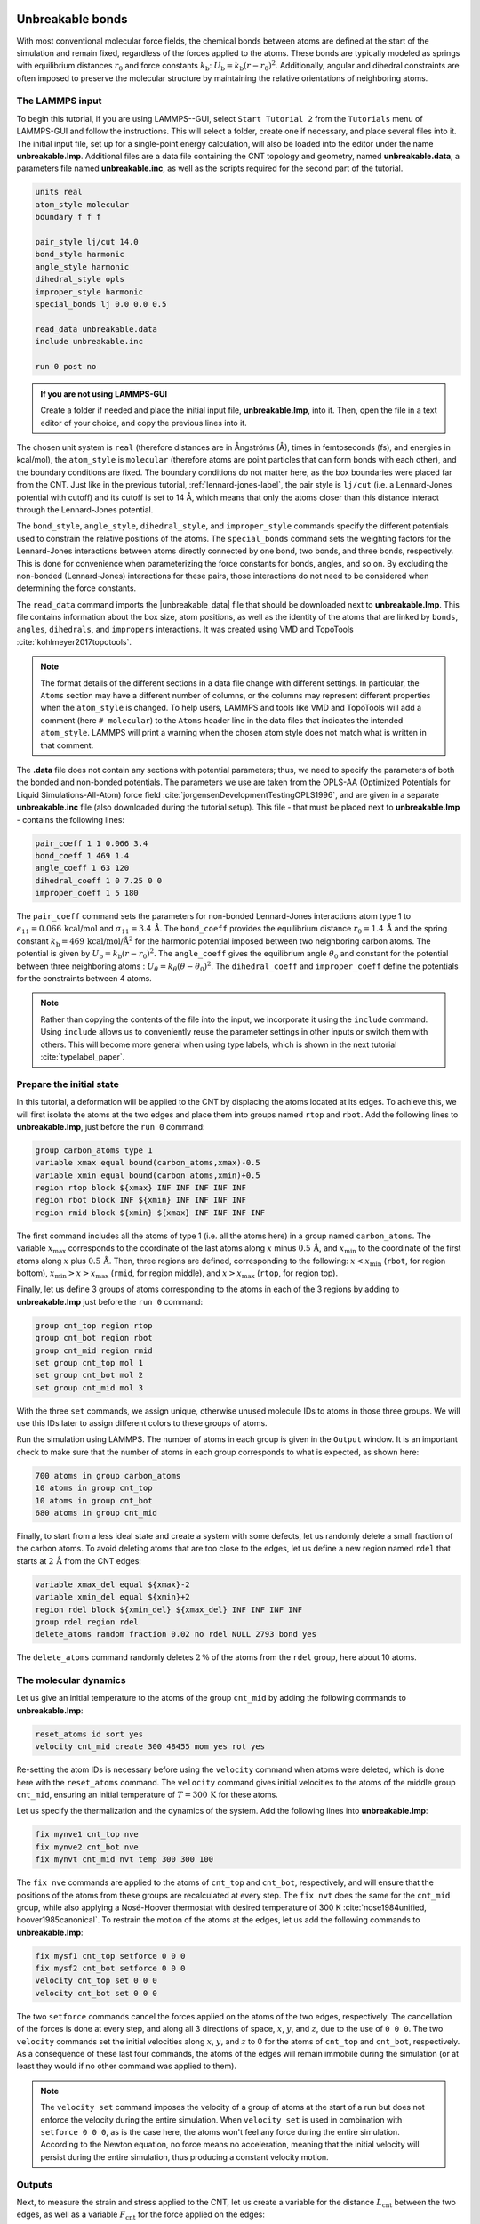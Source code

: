 Unbreakable bonds
=================

With most conventional molecular force fields, the chemical bonds between
atoms are defined at the start of the simulation and remain fixed, regardless
of the forces applied to the atoms.  These bonds are typically modeled as springs
with equilibrium distances :math:`r_0` and force constants :math:`k_\text{b}`:
:math:`U_\text{b} = k_\text{b} \left( r - r_0 \right)^2`.  Additionally, angular and
dihedral constraints are often imposed to preserve the molecular structure
by maintaining the relative orientations of neighboring atoms.

The LAMMPS input
----------------

To begin this tutorial, if you are using LAMMPS--GUI, select
``Start Tutorial 2`` from the ``Tutorials`` menu of LAMMPS-GUI
and follow the instructions. This will select a folder, create one if
necessary, and place several files into it.  The initial input file,
set up for a single-point energy calculation, will also be loaded into
the editor under the name **unbreakable.lmp**.  Additional files
are a data file containing the CNT topology and geometry, named
**unbreakable.data**, a parameters file named **unbreakable.inc**, as well as
the scripts required for the second part of the tutorial. 

.. code-block:: lammps

    units real
    atom_style molecular
    boundary f f f

    pair_style lj/cut 14.0
    bond_style harmonic
    angle_style harmonic
    dihedral_style opls
    improper_style harmonic
    special_bonds lj 0.0 0.0 0.5

    read_data unbreakable.data
    include unbreakable.inc

    run 0 post no

.. admonition:: If you are not using LAMMPS-GUI
    :class: gui

    Create a folder if needed and
    place the initial input file, **unbreakable.lmp**, into it. Then, open the 
    file in a text editor of your choice, and copy the previous lines into it.

The chosen unit system is ``real`` (therefore distances are in
Ångströms (Å), times in femtoseconds (fs), and energies in kcal/mol), the
``atom_style`` is ``molecular`` (therefore atoms are point
particles that can form bonds with each other), and the boundary
conditions are fixed.  The boundary conditions do not matter here, as
the box boundaries were placed far from the CNT.  Just like in the
previous tutorial, :ref:`lennard-jones-label`,
the pair style is ``lj/cut`` (i.e. a Lennard-Jones potential with
cutoff) and its cutoff is set to 14 Å, which means that only the
atoms closer than this distance interact through the Lennard-Jones
potential.

The ``bond_style``, ``angle_style``, ``dihedral_style``, and ``improper_style``
commands specify the different potentials used to constrain the relative
positions of the atoms.  The ``special_bonds`` command sets the weighting factors
for the Lennard-Jones interactions between atoms directly connected by
one bond, two bonds, and three bonds, respectively.  This is done for
convenience when parameterizing the force constants for bonds, angles, and
so on.  By excluding the non-bonded (Lennard-Jones) interactions for
these pairs, those interactions do not need to be considered when determining
the force constants.

The ``read_data`` command imports the |unbreakable_data|
file that should be downloaded next to **unbreakable.lmp**. This file contains information about the box size, atom positions,
as well as the identity of the atoms that are linked by ``bonds``, ``angles``,
``dihedrals``, and ``impropers`` interactions. It was created using VMD and TopoTools
:cite:`kohlmeyer2017topotools`.

.. |unbreakable_data| raw:: html

   <a href="../../../../../.dependencies/lammpstutorials-inputs/tutorial2/unbreakable.data" target="_blank">unbreakable.data</a>

.. admonition:: Note
    :class: non-title-info

    The format details of the different sections in a data file change with different
    settings.  In particular, the ``Atoms`` section may have a different number of
    columns, or the columns may represent different properties when the ``atom_style``
    is changed.  To help users, LAMMPS and tools like VMD and TopoTools will add a
    comment (here ``# molecular``) to the ``Atoms`` header line in the data files that
    indicates the intended ``atom_style``.  LAMMPS will print a warning when the chosen
    atom style does not match what is written in that comment.

The **.data** file does not contain any sections with potential parameters; thus,  
we need to specify the parameters of both the bonded and  
non-bonded potentials.  The parameters we use are taken  
from the OPLS-AA (Optimized Potentials for Liquid Simulations-All-Atom)  
force field :cite:`jorgensenDevelopmentTestingOPLS1996`, and are given  
in a separate **unbreakable.inc** file (also downloaded during  
the tutorial setup).  This file - that must be placed  
next to **unbreakable.lmp** - contains the following lines:

.. code-block:: lammps

    pair_coeff 1 1 0.066 3.4
    bond_coeff 1 469 1.4
    angle_coeff 1 63 120
    dihedral_coeff 1 0 7.25 0 0
    improper_coeff 1 5 180

The ``pair_coeff`` command sets the parameters for non-bonded  
Lennard-Jones interactions atom type 1 to  
:math:`\epsilon_{11} = 0.066 \, \text{kcal/mol}` and  
:math:`\sigma_{11} = 3.4 \, \text{Å}`.  The ``bond_coeff`` provides  
the equilibrium distance :math:`r_0 = 1.4 \, \text{Å}` and the  
spring constant :math:`k_\text{b} = 469 \, \text{kcal/mol/Å}^2` for the  
harmonic potential imposed between two neighboring carbon atoms.  The potential  
is given by :math:`U_\text{b} = k_\text{b} ( r - r_0)^2`.  The  
``angle_coeff`` gives the equilibrium angle :math:`\theta_0` and  
constant for the potential between three neighboring atoms :  
:math:`U_\theta = k_\theta ( \theta - \theta_0)^2`.  The  
``dihedral_coeff`` and ``improper_coeff`` define the potentials  
for the constraints between 4 atoms.

.. admonition:: Note
    :class: non-title-info

    Rather than copying the contents of the file into the input, we  
    incorporate it using the ``include`` command.  Using ``include`` allows  
    us to conveniently reuse the parameter settings  
    in other inputs or switch them with others.  This will become more general  
    when using type labels, which is shown in the next  
    tutorial :cite:`typelabel_paper`.  

Prepare the initial state
-------------------------

In this tutorial, a deformation will be applied to the CNT by displacing  
the atoms located at its edges.  To achieve this, we will first isolate the  
atoms at the two edges and place them into groups named ``rtop`` and  
``rbot``.  Add the following lines to **unbreakable.lmp**,  
just before the ``run 0`` command:

.. code-block:: lammps

    group carbon_atoms type 1
    variable xmax equal bound(carbon_atoms,xmax)-0.5
    variable xmin equal bound(carbon_atoms,xmin)+0.5
    region rtop block ${xmax} INF INF INF INF INF
    region rbot block INF ${xmin} INF INF INF INF
    region rmid block ${xmin} ${xmax} INF INF INF INF

The first command includes all the atoms of type 1 (i.e. all the atoms here)  
in a group named ``carbon_atoms``.
The variable :math:`x_\text{max}` corresponds to the coordinate of the  
last atoms along :math:`x` minus :math:`0.5 \, \text{Å}`, and :math:`x_\text{min}` to the coordinate  
of the first atoms along :math:`x` plus :math:`0.5 \, \text{Å}`.  Then, three regions are defined,  
corresponding to the following: :math:`x < x_\text{min}` (``rbot``, for region  
bottom), :math:`x_\text{min} > x > x_\text{max}` (``rmid``, for region middle),  
and :math:`x > x_\text{max}` (``rtop``, for region top).


Finally, let us define 3 groups of atoms corresponding to the atoms
in each of the 3 regions by adding to **unbreakable.lmp**
just before the ``run 0`` command:

.. code-block:: lammps

    group cnt_top region rtop
    group cnt_bot region rbot
    group cnt_mid region rmid
    set group cnt_top mol 1
    set group cnt_bot mol 2
    set group cnt_mid mol 3

With the three ``set`` commands, we assign unique, otherwise unused
molecule IDs to atoms in those three groups.  We will use this IDs later to
assign different colors to these groups of atoms.

Run the simulation using LAMMPS.  The number of atoms in each group is given in
the ``Output`` window.  It is an important check to make sure that the number
of atoms in each group corresponds to what is expected, as shown here:

.. code-block:: lammps

    700 atoms in group carbon_atoms
    10 atoms in group cnt_top
    10 atoms in group cnt_bot
    680 atoms in group cnt_mid

Finally, to start from a less ideal state and create a system with some defects,
let us randomly delete a small fraction of the carbon atoms.  To avoid deleting
atoms that are too close to the edges, let us define a new region named ``rdel``
that starts at :math:`2 \, \text{Å}` from the CNT edges:

.. code-block:: lammps

    variable xmax_del equal ${xmax}-2
    variable xmin_del equal ${xmin}+2
    region rdel block ${xmin_del} ${xmax_del} INF INF INF INF
    group rdel region rdel
    delete_atoms random fraction 0.02 no rdel NULL 2793 bond yes

The ``delete_atoms`` command randomly deletes :math:`2\,\%` of the atoms from
the ``rdel`` group, here about 10 atoms.

The molecular dynamics
----------------------

Let us give an initial temperature to the atoms of the group ``cnt_mid``  
by adding the following commands to **unbreakable.lmp**:

.. code-block:: lammps

   reset_atoms id sort yes
   velocity cnt_mid create 300 48455 mom yes rot yes

Re-setting the atom IDs is necessary before using the ``velocity`` command  
when atoms were deleted, which is done here with the ``reset_atoms`` command.  
The ``velocity`` command gives initial velocities to the atoms of the middle  
group ``cnt_mid``, ensuring an initial temperature of :math:`T = 300\,\text{K}`  
for these atoms.

Let us specify the thermalization and the dynamics of the system.  Add the following
lines into **unbreakable.lmp**:

.. code-block:: lammps

    fix mynve1 cnt_top nve
    fix mynve2 cnt_bot nve
    fix mynvt cnt_mid nvt temp 300 300 100

The ``fix nve`` commands are applied to the atoms of ``cnt_top`` and  
``cnt_bot``, respectively, and will ensure that the positions of the atoms  
from these groups are recalculated at every step.  The ``fix nvt`` does the  
same for the ``cnt_mid`` group, while also applying a Nosé-Hoover thermostat  
with desired temperature of 300 K :cite:`nose1984unified, hoover1985canonical`.  
To restrain the motion of the atoms at the edges, let us add the following  
commands to **unbreakable.lmp**:

.. code-block:: lammps

   fix mysf1 cnt_top setforce 0 0 0
   fix mysf2 cnt_bot setforce 0 0 0
   velocity cnt_top set 0 0 0
   velocity cnt_bot set 0 0 0

The two ``setforce`` commands cancel the forces applied on the atoms of the  
two edges, respectively.  The cancellation of the forces is done at every step,  
and along all 3 directions of space, :math:`x`, :math:`y`, and :math:`z`, due to the use of  
``0 0 0``.  The two ``velocity`` commands set the initial velocities  
along :math:`x`, :math:`y`, and :math:`z` to 0 for the atoms of ``cnt_top`` and  
``cnt_bot``, respectively.  As a consequence of these last four commands,  
the atoms of the edges will remain immobile during the simulation (or at least  
they would if no other command was applied to them).

.. admonition:: Note
    :class: non-title-info

    The ``velocity set`` command imposes the velocity of a group of atoms at the start of a run but does  
    not enforce the velocity during the entire simulation.  When ``velocity set`` is used in combination with  
    ``setforce 0 0 0``, as is the case here, the atoms won't feel any force during the entire simulation.  
    According to the Newton equation, no force means no acceleration, meaning that the initial velocity  
    will persist during the entire simulation, thus producing a constant velocity motion.

Outputs
-------

Next, to measure the strain and stress applied to the CNT, let us create a  
variable for the distance :math:`L_\text{cnt}` between the two edges,  
as well as a variable :math:`F_\text{cnt}` for the force applied on the edges:

.. code-block:: lammps

   variable Lcnt equal xcm(cnt_top,x)-xcm(cnt_bot,x)
   variable Fcnt equal f_mysf1[1]-f_mysf2[1]

Here, the force is extracted from the fixes ``mysf1`` and ``mysf2``  
using ``f_`` , similarly to the use of ``v_`` to call a variable,  
and ``c_`` to call a compute, as seen in :ref:`lennard-jones-label`.

Let us also add a ``dump image`` command to visualize the system every 500 steps:

.. code-block:: lammps

    dump viz all image 500 myimage-*.ppm element type size 1000 400 zoom 6 shiny 0.3 fsaa yes &
        bond atom 0.8 view 0 90 box no 0.0 axes no 0.0 0.0  
    dump_modify viz pad 9 backcolor white adiam 1 0.85 bdiam 1 1.0

Let us run a small equilibration step to bring the system to the required  
temperature before applying any deformation.  Replace the ``run 0 post no``  
command in **unbreakable.lmp** with the following lines:

.. code-block:: lammps

   compute Tmid cnt_mid temp  
   thermo 100  
   thermo_style custom step temp etotal v_Lcnt v_Fcnt  
   thermo_modify temp Tmid line yaml  

   timestep 1.0  
   run 5000

With the ``thermo_modify`` command, we specify to LAMMPS that the  
temperature :math:`T_\mathrm{mid}` of the middle group, ``cnt_mid``,  
must be outputted, instead of the temperature of the entire system.  
This choice is motivated by the presence of frozen parts with an effective temperature of :math:`0~\text{K}`,  
which makes the average temperature of the entire system less relevant.  
The ``thermo_modify`` command also imposes the use of the YAML format that can easily be read by  
Python (see below).

Let us impose a constant velocity deformation on the CNT  
by combining the ``velocity set`` command with previously defined  
``fix setforce``.  Add the following lines in the **unbreakable.lmp**  
file, right after the last ``run 5000`` command:

.. code-block:: lammps

   velocity cnt_top set 0.0005 0 0  
   velocity cnt_bot set -0.0005 0 0  

   run 10000

The chosen velocity for the deformation is :math:`100\,\text{m/s}`, or  
:math:`0.001\,\text{Å/fs}`. Run the simulation using LAMMPS.  As can be seen
from the variable :math:`L_\text{cnt}`, the length
of the CNT increases linearly over time for :math:`t > 5\,\text{ps}`,
as expected from the imposed constant velocity.  What you observe in the `Slide Show`
windows should resemble the figure below.  

.. figure:: figures/colored-edge-def-dark.png
    :class: only-dark
    :alt: Evolution of the CNT energy

.. figure:: figures/colored-edge-def-light.png
    :class: only-light
    :alt: Evolution of the CNT energy

    The unbreakable CNT before (top) and after deformation (bottom).

The total energy of the system
shows a non-linear increase with :math:`t` once the deformation starts, which is expected
from the typical dependency of bond energy with bond distance,
:math:`U_\text{b} = k_\text{b} \left( r - r_0 \right)^2`.

.. figure:: figures/CNT-unbreakable-length-energy-dm.png
    :class: only-dark
    :alt: Evolution of the CNT energy

.. figure:: figures/CNT-unbreakable-length-energy.png
    :class: only-light
    :alt: Evolution of the CNT energy

..  container:: figurelegend

    Figure: a) Evolution of the length :math:`L_\text{cnt}` of the CNT with time.  
    The CNT starts deforming at :math:`t = 5\,\text{ps}`, and :math:`L_\text{cnt-0}` is the  
    CNT initial length.  b) Evolution of the total energy :math:`E` of the system with time :math:`t`.  
    Here, the potential is OPLS-AA, and the CNT is unbreakable.

Importing YAML log file into Python
-----------------------------------

Let us import the simulation data into Python, and generate a stress-strain curve.
Here, the stress is defined as :math:`F_\text{cnt}/A_\text{cnt}`,
where :math:`A_\text{cnt} = \pi r_\text{cnt}^2` is the surface area of the
CNT, and :math:`r_\text{cnt}=5.2\,\text{Å}` the CNT radius.  The strain is defined
as :math:`(L_\text{cnt}-L_\text{cnt-0})/L_\text{cnt-0}`, where :math:`L_\text{cnt-0}` is the initial CNT length.

Right-click inside the ``Output`` window, and select
``Export YAML data to file``.  Call the output **unbreakable.yaml**, and save
it within the same folder as the input files, where a Python script named |yaml_reader| should also
be located.  When executed using Python, this .py file first imports
the **unbreakable.yaml** file.  Then, a certain pattern is
identified and stored as a string character named ``docs``.  The string is
then converted into a list, and :math:`F_\text{cnt}` and :math:`L_\text{cnt}`
are extracted.  The stress and strain are then calculated, and the result
is saved in a data file named **unbreakable.dat** using
the NumPy ``savetxt`` function.  ``thermo[0]`` can be used to access the
information from the first minimization run, and ``thermo[1]`` to access the
information from the second MD run.  The data extracted from
the **unbreakable.yaml** file can then be used to plot the stress-strain curve.

.. |yaml_reader| raw:: html

   <a href="../../../../../.dependencies/lammpstutorials-inputs/tutorial2/unbreakable-yaml-reader.py" target="_blank">unbreakable-yaml-reader.py</a>

.. figure:: figures/CNT-unbreakable-stress-strain-dm.png
    :class: only-dark
    :alt: Evolution of the carbon nanotube stress strain as calculated with LAMMPS

.. figure:: figures/CNT-unbreakable-stress-strain.png
    :class: only-light
    :alt: Evolution of the carbon nanotube stress strain as calculated with LAMMPS

..  container:: figurelegend

    Figure: Stress applied on the CNT during deformation, :math:`F_\text{cnt}/A_\text{cnt}`,
    where :math:`F_\text{cnt}` is the force and :math:`A_\text{cnt}` the CNT surface area,
    as a function of the strain, :math:`\Delta L_\text{cnt} = (L_\text{cnt}-L_\text{cnt-0})/L_\text{cnt-0}`,
    where :math:`L_\text{cnt}` is the CNT length and :math:`L_\text{cnt-0}` the CNT initial length.
    Here, the potential is OPLS-AA, and the CNT is unbreakable.

Breakable bonds
===============

When using a conventional molecular force field, as we have just done,
the bonds between the atoms are non-breakable.  Let us perform a similar
simulation and deform a small CNT again, but this time with a reactive
force field that allows bonds to break if the applied deformation is
large enough.

Input file initialization
-------------------------

Open the input named |breakable_lmp|
that should have been downloaded next to **unbreakable.lmp** during
the tutorial setup.  There are only a few differences with the previous
input.  First, the AIREBO force field requires the ``metal`` units
setting instead of ``real`` for OPLS-AA.  A second difference is
the use of ``atom_style atomic`` instead of
``molecular``, since no explicit bond information is required with
AIREBO.  The following commands are setting up the AIREBO force field:

.. code-block:: lammps

    pair_style airebo 3.0
    pair_coeff * * CH.airebo C

Here, |CH_airebo| is the file containing the parameters for AIREBO,
and must be placed next to **breakable.lmp**.

.. |breakable_lmp| raw:: html

    <a href="../../../../../.dependencies/lammpstutorials-inputs/tutorial2/breakable.lmp" target="_blank">breakable.lmp</a>

.. |CH_airebo| raw:: html

    <a href="../../../../../.dependencies/lammpstutorials-inputs/tutorial2/CH.airebo" target="_blank">CH.airebo</a>

.. admonition:: Note
    :class: non-title-info

    With ``metal`` units, time values are in units of picoseconds
    (:math:`10^{-12}\,\text{s}`) instead of femtoseconds (:math:`10^{-15}\,\text{s}`) in the case of
    ``real`` units. It is important to keep this in mind when
    setting parameters that are expressed in units containing time, such as
    the timestep or the time constant of a thermostat, or velocities.

Since bonds, angles, and dihedrals do not need to be explicitly set when
using AIREBO, some simplification must be made to the **.data**
file.  The new **.data** file is named |breakable_data|
and must be placed within the same folder as the input file.  Just like
**unbreakable.data**, the **breakable.data** contains the
information required for placing the atoms in the box, but no
bond/angle/dihedral information.  Another difference between the
**unbreakable.data** and **breakable.data** files is that,
here, a larger distance of :math:`120~\text{Å}` was used for the box size along
the :math:`x`-axis, to allow for larger deformation of the CNT.

.. |breakable_data| raw:: html

    <a href="../../../../../.dependencies/lammpstutorials-inputs/tutorial2/breakable.data" target="_blank">breakable.data</a>

Start the simulation
--------------------

Here, let us perform a similar deformation as the previous one.
In **breakable.lmp**, replace the ``run 0 post no`` line with:

.. code-block:: lammps

    fix mysf1 cnt_bot setforce 0 0 0
    fix mysf2 cnt_top setforce 0 0 0
    velocity cnt_bot set 0 0 0
    velocity cnt_top set 0 0 0

    variable Lcnt equal xcm(cnt_top,x)-xcm(cnt_bot,x)
    variable Fcnt equal f_mysf1[1]-f_mysf2[1]

    dump viz all image 500 myimage.*.ppm type type size 1000 400 zoom 4 shiny 0.3 adiam 1.5 box no 0.01 view 0 90 shiny 0.1 fsaa yes
    dump_modify viz pad 5 backcolor white acolor 1 gray

    compute Tmid cnt_mid temp
    thermo 100
    thermo_style custom step temp etotal v_Lcnt v_Fcnt
    thermo_modify temp Tmid line yaml

    timestep 0.0005
    run 10000

Note the relatively small timestep of :math:`0.0005`\,ps (:math:`= 0.5`\,fs) used.  Reactive force
fields like AIREBO usually require a smaller timestep than conventional ones.  When running
**breakable.lmp** with LAMMPS, you can see that the temperature deviates
from the target temperature of :math:`300\,\text{K}` at the start of the equilibration,
but that after a few steps, it reaches the target value.

.. admonition:: Note
    :class: non-title-info

    Bonds cannot be displayed by the ``dump image`` when using
    the ``atom_style atomic``, as it contains no bonds. A
    tip for displaying bonds with the
    present system using LAMMPS is provided at the end of the tutorial.
    You can also use external tools like VMD or OVITO (see the
    tip for tutorial 3).

Launch the deformation
----------------------

After equilibration, let us set the velocity of the edges equal to
:math:`75~\text{m/s}` (or :math:`0.75~\text{Å/ps}`) and run for a longer duration than
previously.  Add the following lines into **breakable.lmp**:

.. code-block:: lammps

    velocity cnt_top set 0.75 0 0
    velocity cnt_bot set -0.75 0 0

    run 30000

Run the simulation.  Some bonds are expected to break before the end of the
simulation.

.. figure:: figures/deformed-dark.png
    :class: only-dark
    :alt: Carbon nanotube deformed using LAMMPS

.. figure:: figures/deformed-light.png
    :class: only-light
    :alt: Carbon nanotube deformed using LAMMPS

..  container:: figurelegend

    Figure: Figure: CNT with broken bonds.  This image was generated using
    VMD :cite:`vmd_home,humphrey1996vmd` ``DynamicBonds`` representation.

Looking at the evolution of the energy, one can see that the total
energy :math:`E` is initially increasing with the deformation.  When bonds
break, the energy relaxes abruptly, as can be seen near :math:`t=32~\text{ps}`.
Using a similar script as previously,
i.e., |unbreakable_yaml_reader|, import the data into Python and generate
the stress-strain curve.  The stress-strain
curve reveals a linear (elastic) regime where
:math:`F_\text{cnt} \propto \Delta L_\text{cnt}` for
:math:`\Delta L_\text{cnt} < 5\,\%`, and a non-linear (plastic) regime for
:math:`5\,\% < \Delta L_\text{cnt} < 25\,\%`.

.. |unbreakable_yaml_reader| raw:: html

    <a href="../../../../../.dependencies/lammpstutorials-inputs/tutorial2/unbreakable-yaml-reader.py" target="_blank">unbreakable-yaml-reader.py</a>

.. figure:: figures/CNT-breakable-stress-energy-dm.png
    :class: only-dark
    :alt: Evolution of the CNT energy

.. figure:: figures/CNT-breakable-stress-energy.png
    :class: only-light
    :alt: Evolution of the CNT energy

..  container:: figurelegend

    Figure: Figure: a) Evolution of the total energy :math:`E` of the CNT with time :math:`t`.  b) Stress applied on the CNT
    during deformation, :math:`F_\text{cnt}/A_\text{cnt}`,
    where :math:`F_\text{cnt}` is the force and :math:`A_\text{cnt}` the CNT surface area,
    as a function of the strain, :math:`\Delta L_\text{cnt} = (L_\text{cnt}-L_\text{cnt-0}/L_\text{cnt-0})`, where
    :math:`L_\text{cnt}` is the CNT length and :math:`L_\text{cnt-0}` the CNT initial length.
    Here, the potential is AIREBO, and the CNT is breakable.

Tip: bonds representation with AIREBO
-------------------------------------

In the input file named |breakable_with_tip|,
which is an alternate solution for **breakable.lmp**, a trick is
used to represent bonds while using AIREBO.  A detailed explanation of
the script is beyond the scope of the present tutorial.  In short, the
trick is to use AIREBO with the ``molecular`` atom style, and use
the ``fix bond/break`` and ``fix bond/create/angle`` commands
to update the status of the bonds during the simulation:

.. code-block:: lammps

    fix break all bond/break 1000 1 2.5
    fix form all bond/create/angle 1000 1 1 2.0 1 aconstrain 90.0 180

This *hack* works because AIREBO does not pay any attention to bonded
interactions and computes the bond topology dynamically inside the pair
style.  Thus adding bonds of bond style ``zero`` does not add any
interactions but allows the visualization of them with ``dump image``.
It is, however, needed to change the ``special_bonds``
setting to disable any neighbor list exclusions as they are common for
force fields with explicit bonds.

.. code-block:: lammps

    bond_style zero
    bond_coeff 1 1.4
    special_bonds lj/coul 1.0 1.0 1.0

.. |breakable_with_tip| raw:: html

    <a href="../../../../../.dependencies/lammpstutorials-inputs/tutorial2/breakable-with-tip.lmp" target="_blank">breakable-with-tip.lmp</a>,
